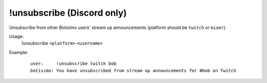 !unsubscribe (Discord only)
===========================

Unsubscribe from other Botisimo users' stream up announcements (platform should be ``twitch`` or ``mixer``).

Usage:
    !unsubscribe ``<platform>`` ``<username>``

Example:
    ::

        user:     !unsubscribe twitch bob
        botisimo: ​You have unsubscribed from stream up announcements for #bob on Twitch
